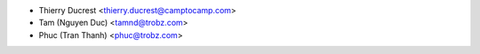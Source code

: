 * Thierry Ducrest <thierry.ducrest@camptocamp.com>
* Tam (Nguyen Duc) <tamnd@trobz.com>
* Phuc (Tran Thanh) <phuc@trobz.com>
